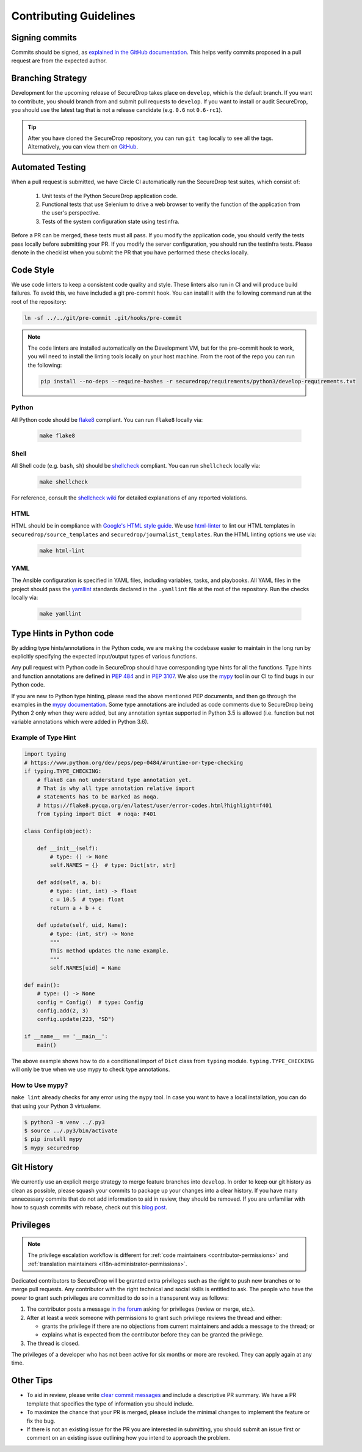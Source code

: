 Contributing Guidelines
=======================

Signing commits
---------------

Commits should be signed, as `explained in the GitHub documentation <https://help.github.com/articles/signing-commits-using-gpg/>`_.
This helps verify commits proposed in a pull request are from the expected author.

Branching Strategy
------------------

Development for the upcoming release of SecureDrop takes place on ``develop``,
which is the default branch. If you want to contribute, you should branch
from and submit pull requests to ``develop``. If you want to install or audit
SecureDrop, you should use the latest tag that is not a release candidate (e.g.
``0.6`` not ``0.6-rc1``).

.. tip:: After you have cloned the SecureDrop repository, you can run
   ``git tag`` locally to see all the tags. Alternatively, you can view them on
   `GitHub <https://github.com/freedomofpress/securedrop/releases>`__.

Automated Testing
-----------------

When a pull request is submitted, we have Circle CI automatically run the
SecureDrop test suites, which consist of:

  #. Unit tests of the Python SecureDrop application code.
  #. Functional tests that use Selenium to drive a web browser to verify the
     function of the application from the user's perspective.
  #. Tests of the system configuration state using testinfra.

Before a PR can be merged, these tests must all pass. If you modify the
application code, you should verify the tests pass locally before submitting
your PR. If you modify the server configuration, you should run the
testinfra tests. Please denote in the checklist when you submit the PR that
you have performed these checks locally.

Code Style
----------

We use code linters to keep a consistent code quality and style. These linters
also run in CI and will produce build failures. To avoid this, we have included
a git pre-commit hook. You can install it with the following command run at the
root of the repository:

.. code:: sh

    ln -sf ../../git/pre-commit .git/hooks/pre-commit


.. note::
  The code linters are installed automatically on the Development VM, but for
  the pre-commit hook to work, you will need to install the linting tools
  locally on your host machine. From the root of the repo you can run the
  following:

  .. code:: sh

     pip install --no-deps --require-hashes -r securedrop/requirements/python3/develop-requirements.txt

Python
~~~~~~

All Python code should be `flake8 <https://flake8.pycqa.org/en/latest/>`__
compliant. You can run ``flake8`` locally via:

  .. code:: sh

      make flake8

Shell
~~~~~

All Shell code (e.g. ``bash``, ``sh``) should be `shellcheck <https://github.com/koalaman/shellcheck>`__
compliant. You can run ``shellcheck`` locally via:

  .. code:: sh

      make shellcheck

For reference, consult the `shellcheck wiki <https://github.com/koalaman/shellcheck/wiki>`__
for detailed explanations of any reported violations.

HTML
~~~~

HTML should be in compliance with
`Google's HTML style guide <https://google.github.io/styleguide/htmlcssguide.html>`__.
We use `html-linter <https://pypi.python.org/pypi/html-linter/>`__ to lint
our HTML templates in ``securedrop/source_templates`` and
``securedrop/journalist_templates``. Run the HTML linting options we use via:

  .. code:: sh

      make html-lint

YAML
~~~~

The Ansible configuration is specified in YAML files, including variables,
tasks, and playbooks. All YAML files in the project should pass the
`yamllint <https://github.com/adrienverge/yamllint>`__ standards declared
in the ``.yamllint`` file at the root of the repository.
Run the checks locally via:

  .. code:: sh

      make yamllint

Type Hints in Python code
-------------------------

By adding type hints/annotations in the Python code, we are making the codebase
easier to maintain in the long run by explicitly specifying the expected input/output
types of various functions.

Any pull request with Python code in SecureDrop should have corresponding type hints
for all the functions. Type hints and function annotations are defined in
`PEP 484 <https://www.python.org/dev/peps/pep-0484>`_ and in `PEP 3107
<https://www.python.org/dev/peps/pep-3107>`_. We also use the `mypy <https://github.com/python/mypy>`_
tool in our CI to find bugs in our Python code.

If you are new to Python type hinting, please read the above mentioned PEP documents,
and then go through the examples in the
`mypy documentation <https://mypy.readthedocs.io/en/stable/builtin_types.html>`_.
Some type annotations are included as code comments due to SecureDrop being Python 2 only when
they were added, but any annotation syntax supported in Python 3.5 is allowed (i.e. function but not
variable annotations which were added in Python 3.6).

Example of Type Hint
~~~~~~~~~~~~~~~~~~~~

.. code:: Python

    import typing
    # https://www.python.org/dev/peps/pep-0484/#runtime-or-type-checking
    if typing.TYPE_CHECKING:
        # flake8 can not understand type annotation yet.
        # That is why all type annotation relative import
        # statements has to be marked as noqa.
        # https://flake8.pycqa.org/en/latest/user/error-codes.html?highlight=f401
        from typing import Dict  # noqa: F401

    class Config(object):

        def __init__(self):
            # type: () -> None
            self.NAMES = {}  # type: Dict[str, str]

        def add(self, a, b):
            # type: (int, int) -> float
            c = 10.5  # type: float
            return a + b + c

        def update(self, uid, Name):
            # type: (int, str) -> None
            """
            This method updates the name example.
            """
            self.NAMES[uid] = Name

    def main():
        # type: () -> None
        config = Config()  # type: Config
        config.add(2, 3)
        config.update(223, "SD")

    if __name__ == '__main__':
        main()

The above example shows how to do a conditional import of ``Dict`` class from
``typing`` module. ``typing.TYPE_CHECKING`` will only be true when we use mypy
to check type annotations.


How to Use mypy?
~~~~~~~~~~~~~~~~~

``make lint`` already checks for any error using the ``mypy`` tool. In case you want
to have a local installation, you can do that using your Python 3 virtualenv.

.. code:: shell

    $ python3 -m venv ../.py3
    $ source ../.py3/bin/activate
    $ pip install mypy
    $ mypy securedrop

Git History
-----------

We currently use an explicit merge strategy to merge feature branches into
``develop``. In order to keep our git history as clean as possible, please squash
your commits to package up your changes into a clear history. If you have
many unnecessary commits that do not add information to aid in review, they
should be removed. If you are unfamiliar with how to squash commits with rebase,
check out this
`blog post <http://gitready.com/advanced/2009/02/10/squashing-commits-with-rebase.html>`__.

.. _contributor-permissions:

Privileges
----------

.. note:: The privilege escalation workflow is different for
          :ref:`code maintainers <contributor-permissions>` and
          :ref:`translation maintainers <i18n-administrator-permissions>`.

Dedicated contributors to SecureDrop will be granted extra privileges
such as the right to push new branches or to merge pull requests. Any
contributor with the right technical and social skills is entitled to
ask. The people who have the power to grant such privileges are
committed to do so in a transparent way as follows:

#. The contributor posts a message `in the forum
   <https://forum.securedrop.org/>`__ asking for privileges (review or
   merge, etc.).
#. After at least a week someone with permissions to grant such
   privilege reviews the thread and either:

   * grants the privilege if there are no objections from current
     maintainers and adds a message to the thread; or
   * explains what is expected from the contributor before they can
     be granted the privilege.

#. The thread is closed.

The privileges of a developer who has not been active for six months or
more are revoked. They can apply again at any time.

Other Tips
----------

* To aid in review, please write
  `clear commit messages <https://chris.beams.io/posts/git-commit/>`__
  and include a descriptive PR summary. We have a PR template that specifies the
  type of information you should include.

* To maximize the chance that your PR is merged, please include the minimal
  changes to implement the feature or fix the bug.

* If there is not an existing issue for the PR you are interested in submitting,
  you should submit an issue first or comment on an existing issue outlining how
  you intend to approach the problem.
